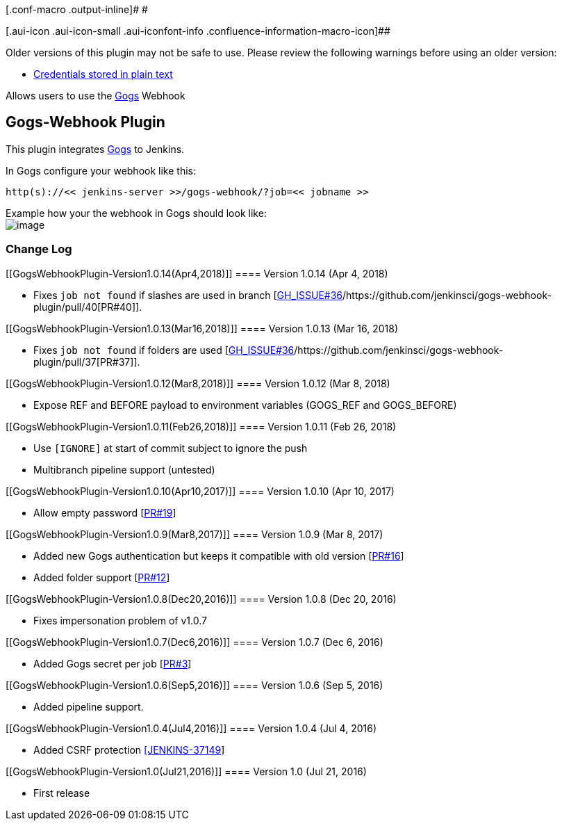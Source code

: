 [.conf-macro .output-inline]# #

[.aui-icon .aui-icon-small .aui-iconfont-info .confluence-information-macro-icon]##

Older versions of this plugin may not be safe to use. Please review the
following warnings before using an older version:

* https://jenkins.io/security/advisory/2019-07-11/#SECURITY-1438[Credentials
stored in plain text]

[.conf-macro .output-inline]#Allows users to use the
https://gogs.io/[Gogs] Webhook#

[[GogsWebhookPlugin-Gogs-WebhookPlugin]]
== Gogs-Webhook Plugin

This plugin integrates https://gogs.io/[Gogs] to Jenkins.

In Gogs configure your webhook like this:

[source,syntaxhighlighter-pre]
----
http(s)://<< jenkins-server >>/gogs-webhook/?job=<< jobname >>
----

Example how your the webhook in Gogs should look like: +
[.confluence-embedded-file-wrapper]#image:docs/images/gogs-webhook-screenshot.png[image]#

[[GogsWebhookPlugin-ChangeLog]]
=== Change Log

[[GogsWebhookPlugin-Version1.0.14(Apr4,2018)]]
==== Version 1.0.14 (Apr 4, 2018)

* Fixes `job not found` if slashes are used in
branch [https://github.com/jenkinsci/gogs-webhook-plugin/issues/36[GH_ISSUE#36]/https://github.com/jenkinsci/gogs-webhook-plugin/pull/40[PR#40]].

[[GogsWebhookPlugin-Version1.0.13(Mar16,2018)]]
==== Version 1.0.13 (Mar 16, 2018)

* Fixes `job not found` if folders are
used [https://github.com/jenkinsci/gogs-webhook-plugin/issues/36[GH_ISSUE#36]/https://github.com/jenkinsci/gogs-webhook-plugin/pull/37[PR#37]].

[[GogsWebhookPlugin-Version1.0.12(Mar8,2018)]]
==== Version 1.0.12 (Mar 8, 2018)

* Expose REF and BEFORE payload to environment variables (GOGS_REF and
GOGS_BEFORE) 

[[GogsWebhookPlugin-Version1.0.11(Feb26,2018)]]
==== Version 1.0.11 (Feb 26, 2018)

* Use `[IGNORE]` at start of commit subject to ignore the push
* Multibranch pipeline support (untested)

[[GogsWebhookPlugin-Version1.0.10(Apr10,2017)]]
==== Version 1.0.10 (Apr 10, 2017)

* Allow empty
password [https://github.com/jenkinsci/gogs-webhook-plugin/pull/19[PR#19]]

[[GogsWebhookPlugin-Version1.0.9(Mar8,2017)]]
==== Version 1.0.9 (Mar 8, 2017)

* Added new Gogs authentication but keeps it compatible with old
version [https://github.com/jenkinsci/gogs-webhook-plugin/pull/16[PR#16]]
* Added folder
support [https://github.com/jenkinsci/gogs-webhook-plugin/pull/12[PR#12]]

[[GogsWebhookPlugin-Version1.0.8(Dec20,2016)]]
==== Version 1.0.8 (Dec 20, 2016)

* Fixes impersonation problem of v1.0.7

[[GogsWebhookPlugin-Version1.0.7(Dec6,2016)]]
==== Version 1.0.7 (Dec 6, 2016)

* Added Gogs secret per
job [https://github.com/jenkinsci/gogs-webhook-plugin/pull/3[PR#3]]

[[GogsWebhookPlugin-Version1.0.6(Sep5,2016)]]
==== Version 1.0.6 (Sep 5, 2016)

* Added pipeline support.

[[GogsWebhookPlugin-Version1.0.4(Jul4,2016)]]
==== Version 1.0.4 (Jul 4, 2016)

* Added CSRF
protection https://issues.jenkins-ci.org/browse/JENKINS-37149[[JENKINS-37149]]

[[GogsWebhookPlugin-Version1.0(Jul21,2016)]]
==== Version 1.0 (Jul 21, 2016)

* First release
